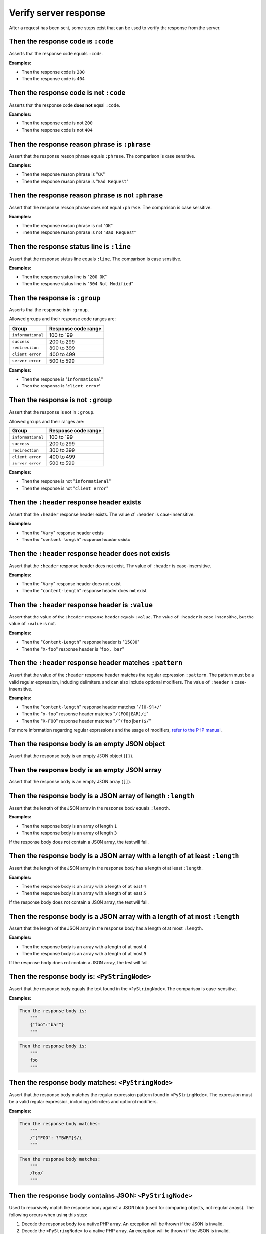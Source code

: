 Verify server response
======================

After a request has been sent, some steps exist that can be used to verify the response from the server.

Then the response code is ``:code``
-----------------------------------

Asserts that the response code equals ``:code``.

**Examples:**

* Then the response code is ``200``
* Then the response code is ``404``

Then the response code is not ``:code``
---------------------------------------

Asserts that the response code **does not** equal ``:code``.

**Examples:**

* Then the response code is not ``200``
* Then the response code is not ``404``

Then the response reason phrase is ``:phrase``
----------------------------------------------

Assert that the response reason phrase equals ``:phrase``. The comparison is case sensitive.

**Examples:**

* Then the response reason phrase is "``OK``"
* Then the response reason phrase is "``Bad Request``"

Then the response reason phrase is not ``:phrase``
--------------------------------------------------

Assert that the response reason phrase does not equal ``:phrase``. The comparison is case sensitive.

**Examples:**

* Then the response reason phrase is not "``OK``"
* Then the response reason phrase is not "``Bad Request``"

Then the response status line is ``:line``
------------------------------------------

Assert that the response status line equals ``:line``. The comparison is case sensitive.

**Examples:**

* Then the response status line is "``200 OK``"
* Then the response status line is "``304 Not Modified``"

Then the response is ``:group``
-------------------------------

Asserts that the response is in ``:group``.

Allowed groups and their response code ranges are:

=================  ===================
Group              Response code range
=================  ===================
``informational``  100 to 199
``success``        200 to 299
``redirection``    300 to 399
``client error``   400 to 499
``server error``   500 to 599
=================  ===================

**Examples:**

* Then the response is "``informational``"
* Then the response is "``client error``"

Then the response is not ``:group``
-----------------------------------

Assert that the response is not in ``:group``.

Allowed groups and their ranges are:

=================  ===================
Group              Response code range
=================  ===================
``informational``  100 to 199
``success``        200 to 299
``redirection``    300 to 399
``client error``   400 to 499
``server error``   500 to 599
=================  ===================

**Examples:**

* Then the response is not "``informational``"
* Then the response is not "``client error``"

Then the ``:header`` response header exists
-------------------------------------------

Assert that the ``:header`` response header exists. The value of ``:header`` is case-insensitive.

**Examples:**

* Then the "``Vary``" response header exists
* Then the "``content-length``" response header exists

Then the ``:header`` response header does not exists
----------------------------------------------------

Assert that the ``:header`` response header does not exist. The value of ``:header`` is case-insensitive.

**Examples:**

* Then the "``Vary``" response header does not exist
* Then the "``content-length``" response header does not exist

Then the ``:header`` response header is ``:value``
--------------------------------------------------

Assert that the value of the ``:header`` response header equals ``:value``. The value of ``:header`` is case-insensitive, but the value of ``:value`` is not.

**Examples:**

* Then the "``Content-Length``" response header is "``15000``"
* Then the "``X-foo``" response header is "``foo, bar``"

Then the ``:header`` response header matches ``:pattern``
---------------------------------------------------------

Assert that the value of the ``:header`` response header matches the regular expression ``:pattern``. The pattern must be a valid regular expression, including delimiters, and can also include optional modifiers. The value of ``:header`` is case-insensitive.

**Examples:**

* Then the "``content-length``" response header matches "``/[0-9]+/``"
* Then the "``x-foo``" response header matches "``/(FOO|BAR)/i``"
* Then the "``X-FOO``" response header matches "``/^(foo|bar)$/``"

For more information regarding regular expressions and the usage of modifiers, `refer to the PHP manual <http://php.net/pcre>`_.

Then the response body is an empty JSON object
----------------------------------------------

Assert that the response body is an empty JSON object (``{}``).

Then the response body is an empty JSON array
---------------------------------------------

Assert that the response body is an empty JSON array (``[]``).

.. _then-the-response-body-is-an-array-of-length:

Then the response body is a JSON array of length ``:length``
------------------------------------------------------------

Assert that the length of the JSON array in the response body equals ``:length``.

**Examples:**

* Then the response body is an array of length ``1``
* Then the response body is an array of length ``3``

If the response body does not contain a JSON array, the test will fail.

Then the response body is a JSON array with a length of at least ``:length``
----------------------------------------------------------------------------

Assert that the length of the JSON array in the response body has a length of at least ``:length``.

**Examples:**

* Then the response body is an array with a length of at least ``4``
* Then the response body is an array with a length of at least ``5``

If the response body does not contain a JSON array, the test will fail.

Then the response body is a JSON array with a length of at most ``:length``
---------------------------------------------------------------------------

Assert that the length of the JSON array in the response body has a length of at most ``:length``.

**Examples:**

* Then the response body is an array with a length of at most ``4``
* Then the response body is an array with a length of at most ``5``

If the response body does not contain a JSON array, the test will fail.

Then the response body is: ``<PyStringNode>``
---------------------------------------------

Assert that the response body equals the text found in the ``<PyStringNode>``. The comparison is case-sensitive.

**Examples:**

.. code-block:: gherkin

    Then the response body is:
        """
        {"foo":"bar"}
        """

.. code-block:: gherkin

    Then the response body is:
        """
        foo
        """

Then the response body matches: ``<PyStringNode>``
--------------------------------------------------

Assert that the response body matches the regular expression pattern found in ``<PyStringNode>``. The expression must be a valid regular expression, including delimiters and optional modifiers.

**Examples:**

.. code-block:: gherkin

    Then the response body matches:
        """
        /^{"FOO": ?"BAR"}$/i
        """

.. code-block:: gherkin

    Then the response body matches:
        """
        /foo/
        """

Then the response body contains JSON: ``<PyStringNode>``
--------------------------------------------------------

Used to recursively match the response body against a JSON blob (used for comparing objects, not regular arrays). The following occurs when using this step:

1. Decode the response body to a native PHP array. An exception will be thrown if the JSON is invalid.
2. Decode the ``<PyStringNode>`` to a native PHP array. An exception will be thrown if the JSON is invalid.
3. Loop through the ``<PyStringNode>`` array, making sure the key => value pairs are present in the response body array, in a recursive fashion.

The ``<PyStringNode>`` can contain regular expressions for matching values or some specific functions for asserting lengths of arrays.

To use regular expressions to match values, simply write the regular expression, complete with delimiters and optional modifiers, enclosed in ``<re>`` and ``</re>``. Example:

.. code-block:: json

    {
        "foo": "<re>/(some|expression)/i</re>",
        "bar": {
            "baz": "<re>/[0-9]+/</re>"
        }
    }

This can be used to match `scalar values <http://php.net/is_scalar>`_ only, and the value will be cast to a string before doing the match.

To assert lengths of arrays, three custom functions can be used: ``@length(num)``, ``@atLeast(num)`` and ``@atMost(num)``. Consider the following response body:

.. code-block:: json

    {
        "items1": [1, 2, 3, 4],
        "items2": [1, 2, 3],
        "items3": [1, 2]
    }

To be able to verify the length of the arrays one can use the following JSON (excluding the comments which are not supported by JSON):

.. code-block:: javascript

    {
        "items1": "@length(3)",  // Fails as the length is 4
        "items2": "@atLeast(3)", // Passes as the length is 3
        "items3": "@atMost(1)"   // Fails as the length is 2
    }

If you need to verify an element at a specific index within an array, use the ``key[<index>]`` notation as the key. Consider the following response body:

.. code-block:: json

    {
        "items": [
            "foo",
            "bar",
            "baz",
            {
                "some":
                {
                    "nested": "object",
                    "foo": "bar"
                }
            }
        ]
    }

If you need to verify the values, use the following JSON:

.. code-block:: javascript

    {
        "items[0]": "foo",                      // Passes, string comparison
        "items[1]": "<re>/(foo|bar|baz)/</re>", // Passes as the expression matches "bar"
        "items[2]": "bar",                      // Fails as the value is baz
        "items[3]":
        {
            "some":
            {
                "foo": "<re>/ba(r|z)/</re>"     // Passes as the expression matches "bar"
            }
        },
        "items[4]": "bar"                       // Throws an OutOfRangeException exception as the index does not exist
    }

If you use the index checking against something that is not a numeric array, the extension will throw an ``InvalidArgumentException`` exception.

You can also assert that values exists in numerically indexed arrays. Consider the following JSON response body:

.. code-block:: json

    {
        "list": [
            1,
            2,
            3,
            "four",
            [1],
            {
                "foo": "bar"
            }
        ]
    }

To assert that one or more of the values exist, use the following:

.. code-block:: json

    {
        "list": [
            3,
            [1],
            {
                "foo": "bar"
            }
        ]
    }

The index is not taken into consideration when comparing, it simply checks if the values specified are present in the list.

If the response body contains a numerical array as the root node, you will need to use a special syntax for validation. Consider the following response body:

.. code-block:: json

    [
        "foo",
        123,
        {
            "foo": "bar"
        },
        "bar",
        [1, 2, 3]
    ]

To validate this, use the following syntax:

.. code-block:: json

    {
        "[0]": "foo",
        "[1]": 123,
        "[2]": {
            "foo": "bar"
        },
        "[3]": "<re>/bar/</re>",
        "[4]": "@length(3)"
    }

This simply refers to the indexes in the root numerical array.

